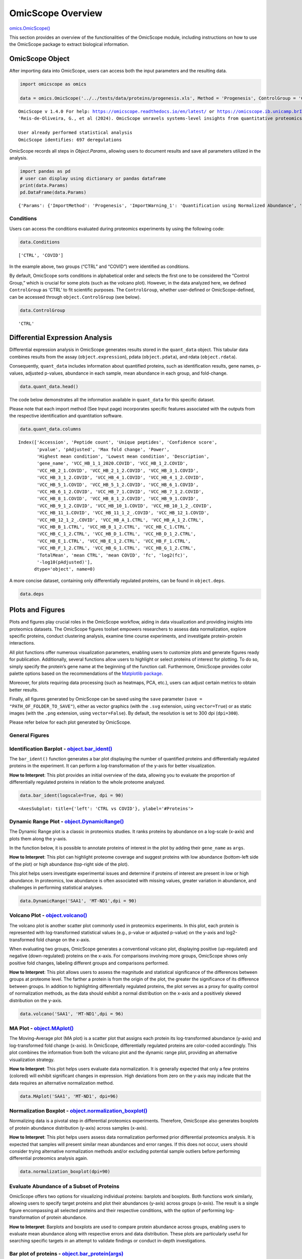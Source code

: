 OmicScope Overview
==================

`omics.OmicScope() <https://omicscope.readthedocs.io/en/latest/reference/omicscope.html#omicscope.OmicScope>`__

This section provides an overview of the functionalities of the
OmicScope module, including instructions on how to use the OmicScope
package to extract biological information.

OmicScope Object
----------------

After importing data into OmicScope, users can access both the input
parameters and the resulting data.

.. code:: ipython3

    
    import omicscope as omics
    
    data = omics.OmicScope('../../tests/data/proteins/progenesis.xls', Method = 'Progenesis', ControlGroup = 'CTRL')
    


.. parsed-literal::

    OmicScope v 1.4.0 For help: https://omicscope.readthedocs.io/en/latest/ or https://omicscope.ib.unicamp.brIf you use  in published research, please cite:
    'Reis-de-Oliveira, G., et al (2024). OmicScope unravels systems-level insights from quantitative proteomics data 
    
    User already performed statistical analysis
    OmicScope identifies: 697 deregulations
    

OmicScope records all steps in *Object.Params*, allowing users to
document results and save all parameters utilized in the analysis.

.. code:: ipython3

    import pandas as pd 
    # user can display using dictionary or pandas dataframe
    print(data.Params)
    pd.DataFrame(data.Params)


.. parsed-literal::

    {'Params': {'ImportMethod': 'Progenesis', 'ImportWarning_1': 'Quantification using Normalized Abundance', 'Stats': 'Imported from user data', 'Stats_Warning1': 'Only 1 experimental group identified', 'Stats_Warning_2': 'Drop protein contaminants based on Frankenfield, 2022'}}
    



.. raw:: html

    <div>
    <style scoped>
        .dataframe tbody tr th:only-of-type {
            vertical-align: middle;
        }
    
        .dataframe tbody tr th {
            vertical-align: top;
        }
    
        .dataframe thead th {
            text-align: right;
        }
    </style>
    <table border="1" class="dataframe">
      <thead>
        <tr style="text-align: right;">
          <th></th>
          <th>Params</th>
        </tr>
      </thead>
      <tbody>
        <tr>
          <th>ImportMethod</th>
          <td>Progenesis</td>
        </tr>
        <tr>
          <th>ImportWarning_1</th>
          <td>Quantification using Normalized Abundance</td>
        </tr>
        <tr>
          <th>Stats</th>
          <td>Imported from user data</td>
        </tr>
        <tr>
          <th>Stats_Warning1</th>
          <td>Only 1 experimental group identified</td>
        </tr>
        <tr>
          <th>Stats_Warning_2</th>
          <td>Drop protein contaminants based on Frankenfiel...</td>
        </tr>
      </tbody>
    </table>
    </div>



Conditions
~~~~~~~~~~

Users can access the conditions evaluated during proteomics experiments
by using the following code:

.. code:: ipython3

    data.Conditions




.. parsed-literal::

    ['CTRL', 'COVID']



In the example above, two groups (“CTRL” and “COVID”) were identified as
conditions.

By default, OmicScope sorts conditions in alphabetical order and selects
the first one to be considered the “Control Group,” which is crucial for
some plots (such as the volcano plot). However, in the data analyzed
here, we defined ``ControlGroup`` as ‘CTRL’ to fit scientific purposes.
The ``ControlGroup``, whether user-defined or OmicScope-defined, can be
accessed through ``object.ControlGroup`` (see below).

.. code:: ipython3

    data.ControlGroup




.. parsed-literal::

    'CTRL'



Differential Expression Analysis
--------------------------------

Differential expression analysis in OmicScope generates results stored
in the ``quant_data`` object. This tabular data combines results from
the assay (``object.expression``), pdata (``object.pdata``), and rdata
(``object.rdata``).

Consequently, ``quant_data`` includes information about quantified
proteins, such as identification results, gene names, p-values, adjusted
p-values, abundance in each sample, mean abundance in each group, and
fold-change.

.. code:: ipython3

    data.quant_data.head()




.. raw:: html

    <div>
    <style scoped>
        .dataframe tbody tr th:only-of-type {
            vertical-align: middle;
        }
    
        .dataframe tbody tr th {
            vertical-align: top;
        }
    
        .dataframe thead th {
            text-align: right;
        }
    </style>
    <table border="1" class="dataframe">
      <thead>
        <tr style="text-align: right;">
          <th></th>
          <th>Accession</th>
          <th>Peptide count</th>
          <th>Unique peptides</th>
          <th>Confidence score</th>
          <th>pvalue</th>
          <th>pAdjusted</th>
          <th>Max fold change</th>
          <th>Power</th>
          <th>Highest mean condition</th>
          <th>Lowest mean condition</th>
          <th>...</th>
          <th>VCC_HB_F_1.CTRL</th>
          <th>VCC_HB_F_1_2.CTRL</th>
          <th>VCC_HB_G_1.CTRL</th>
          <th>VCC_HB_G_1_2.CTRL</th>
          <th>TotalMean</th>
          <th>mean CTRL</th>
          <th>mean COVID</th>
          <th>fc</th>
          <th>log2(fc)</th>
          <th>-log10(pAdjusted)</th>
        </tr>
      </thead>
      <tbody>
        <tr>
          <th>0</th>
          <td>P0DJI8</td>
          <td>1</td>
          <td>1</td>
          <td>6.8809</td>
          <td>0.000000e+00</td>
          <td>0.000000</td>
          <td>2.192654</td>
          <td>1.000000</td>
          <td>COVID</td>
          <td>CTRL</td>
          <td>...</td>
          <td>12731.691404</td>
          <td>13233.853968</td>
          <td>15059.764993</td>
          <td>12423.510364</td>
          <td>2.387711e+04</td>
          <td>13618.731398</td>
          <td>2.986117e+04</td>
          <td>2.192654</td>
          <td>1.132678</td>
          <td>inf</td>
        </tr>
        <tr>
          <th>2</th>
          <td>P03886</td>
          <td>3</td>
          <td>0</td>
          <td>24.0213</td>
          <td>1.299387e-07</td>
          <td>0.000041</td>
          <td>1.386199</td>
          <td>0.999998</td>
          <td>CTRL</td>
          <td>COVID</td>
          <td>...</td>
          <td>122412.705135</td>
          <td>115490.657307</td>
          <td>136493.069796</td>
          <td>143254.473213</td>
          <td>9.672463e+04</td>
          <td>117378.518567</td>
          <td>8.467654e+04</td>
          <td>0.721397</td>
          <td>-0.471134</td>
          <td>4.390512</td>
        </tr>
        <tr>
          <th>3</th>
          <td>Q9BSM1</td>
          <td>2</td>
          <td>2</td>
          <td>12.2670</td>
          <td>5.516988e-07</td>
          <td>0.000105</td>
          <td>1.726615</td>
          <td>0.999984</td>
          <td>COVID</td>
          <td>CTRL</td>
          <td>...</td>
          <td>16792.299671</td>
          <td>17921.537559</td>
          <td>21259.563932</td>
          <td>23265.526938</td>
          <td>3.388698e+04</td>
          <td>23227.525099</td>
          <td>4.010499e+04</td>
          <td>1.726615</td>
          <td>0.787946</td>
          <td>3.979791</td>
        </tr>
        <tr>
          <th>4</th>
          <td>O94819</td>
          <td>32</td>
          <td>16</td>
          <td>190.5708</td>
          <td>5.575815e-07</td>
          <td>0.000105</td>
          <td>1.245223</td>
          <td>0.999984</td>
          <td>COVID</td>
          <td>CTRL</td>
          <td>...</td>
          <td>770950.278605</td>
          <td>798518.655465</td>
          <td>847853.002726</td>
          <td>836297.424534</td>
          <td>1.025731e+06</td>
          <td>888172.927691</td>
          <td>1.105973e+06</td>
          <td>1.245223</td>
          <td>0.316404</td>
          <td>3.979791</td>
        </tr>
        <tr>
          <th>5</th>
          <td>Q14894</td>
          <td>17</td>
          <td>8</td>
          <td>146.9671</td>
          <td>7.825126e-07</td>
          <td>0.000111</td>
          <td>1.451950</td>
          <td>0.999974</td>
          <td>COVID</td>
          <td>CTRL</td>
          <td>...</td>
          <td>477789.148751</td>
          <td>479162.075245</td>
          <td>557800.495276</td>
          <td>576637.794756</td>
          <td>6.018212e+05</td>
          <td>468182.298998</td>
          <td>6.797772e+05</td>
          <td>1.451950</td>
          <td>0.537992</td>
          <td>3.953746</td>
        </tr>
      </tbody>
    </table>
    <p>5 rows × 56 columns</p>
    </div>



The code below demonstrates all the information available in
``quant_data`` for this specific dataset.

Please note that each import method (See Input page) incorporates
specific features associated with the outputs from the respective
identification and quantitation software.

.. code:: ipython3

    data.quant_data.columns




.. parsed-literal::

    Index(['Accession', 'Peptide count', 'Unique peptides', 'Confidence score',
           'pvalue', 'pAdjusted', 'Max fold change', 'Power',
           'Highest mean condition', 'Lowest mean condition', 'Description',
           'gene_name', 'VCC_HB_1_1_2020.COVID', 'VCC_HB_1_2.COVID',
           'VCC_HB_2_1.COVID', 'VCC_HB_2_1_2.COVID', 'VCC_HB_3_1.COVID',
           'VCC_HB_3_1_2.COVID', 'VCC_HB_4_1.COVID', 'VCC_HB_4_1_2.COVID',
           'VCC_HB_5_1.COVID', 'VCC_HB_5_1_2.COVID', 'VCC_HB_6_1.COVID',
           'VCC_HB_6_1_2.COVID', 'VCC_HB_7_1.COVID', 'VCC_HB_7_1_2.COVID',
           'VCC_HB_8_1.COVID', 'VCC_HB_8_1_2.COVID', 'VCC_HB_9_1.COVID',
           'VCC_HB_9_1_2.COVID', 'VCC_HB_10_1.COVID', 'VCC_HB_10_1_2_.COVID',
           'VCC_HB_11_1.COVID', 'VCC_HB_11_1_2_.COVID', 'VCC_HB_12_1.COVID',
           'VCC_HB_12_1_2_.COVID', 'VCC_HB_A_1.CTRL', 'VCC_HB_A_1_2.CTRL',
           'VCC_HB_B_1.CTRL', 'VCC_HB_B_1_2.CTRL', 'VCC_HB_C_1.CTRL',
           'VCC_HB_C_1_2.CTRL', 'VCC_HB_D_1.CTRL', 'VCC_HB_D_1_2.CTRL',
           'VCC_HB_E_1.CTRL', 'VCC_HB_E_1_2.CTRL', 'VCC_HB_F_1.CTRL',
           'VCC_HB_F_1_2.CTRL', 'VCC_HB_G_1.CTRL', 'VCC_HB_G_1_2.CTRL',
           'TotalMean', 'mean CTRL', 'mean COVID', 'fc', 'log2(fc)',
           '-log10(pAdjusted)'],
          dtype='object', name=0)



A more concise dataset, containing only differentially regulated
proteins, can be found in ``object.deps``.

.. code:: ipython3

    data.deps




.. raw:: html

    <div>
    <style scoped>
        .dataframe tbody tr th:only-of-type {
            vertical-align: middle;
        }
    
        .dataframe tbody tr th {
            vertical-align: top;
        }
    
        .dataframe thead th {
            text-align: right;
        }
    </style>
    <table border="1" class="dataframe">
      <thead>
        <tr style="text-align: right;">
          <th></th>
          <th>gene_name</th>
          <th>Accession</th>
          <th>pAdjusted</th>
          <th>-log10(pAdjusted)</th>
          <th>log2(fc)</th>
        </tr>
      </thead>
      <tbody>
        <tr>
          <th>0</th>
          <td>SAA1</td>
          <td>P0DJI8</td>
          <td>0.000000</td>
          <td>inf</td>
          <td>1.132678</td>
        </tr>
        <tr>
          <th>2</th>
          <td>MT-ND1</td>
          <td>P03886</td>
          <td>0.000041</td>
          <td>4.390512</td>
          <td>-0.471134</td>
        </tr>
        <tr>
          <th>3</th>
          <td>PCGF1</td>
          <td>Q9BSM1</td>
          <td>0.000105</td>
          <td>3.979791</td>
          <td>0.787946</td>
        </tr>
        <tr>
          <th>4</th>
          <td>KBTBD11</td>
          <td>O94819</td>
          <td>0.000105</td>
          <td>3.979791</td>
          <td>0.316404</td>
        </tr>
        <tr>
          <th>5</th>
          <td>CRYM</td>
          <td>Q14894</td>
          <td>0.000111</td>
          <td>3.953746</td>
          <td>0.537992</td>
        </tr>
        <tr>
          <th>...</th>
          <td>...</td>
          <td>...</td>
          <td>...</td>
          <td>...</td>
          <td>...</td>
        </tr>
        <tr>
          <th>730</th>
          <td>NDUFAF4</td>
          <td>Q9P032</td>
          <td>0.049305</td>
          <td>1.307110</td>
          <td>-0.309369</td>
        </tr>
        <tr>
          <th>731</th>
          <td>HPCAL1</td>
          <td>P37235</td>
          <td>0.049335</td>
          <td>1.306847</td>
          <td>0.273795</td>
        </tr>
        <tr>
          <th>732</th>
          <td>METTL7A</td>
          <td>Q9H8H3</td>
          <td>0.049393</td>
          <td>1.306333</td>
          <td>0.432424</td>
        </tr>
        <tr>
          <th>733</th>
          <td>NDEL1</td>
          <td>Q9GZM8</td>
          <td>0.049710</td>
          <td>1.303558</td>
          <td>0.191609</td>
        </tr>
        <tr>
          <th>734</th>
          <td>TKFC</td>
          <td>Q3LXA3</td>
          <td>0.049777</td>
          <td>1.302972</td>
          <td>0.248767</td>
        </tr>
      </tbody>
    </table>
    <p>697 rows × 5 columns</p>
    </div>



Plots and Figures
-----------------

Plots and figures play crucial roles in the OmicScope workflow, aiding
in data visualization and providing insights into proteomics datasets.
The OmicScope figures toolset empowers researchers to assess data
normalization, explore specific proteins, conduct clustering analysis,
examine time course experiments, and investigate protein-protein
interactions.

All plot functions offer numerous visualization parameters, enabling
users to customize plots and generate figures ready for publication.
Additionally, several functions allow users to highlight or select
proteins of interest for plotting. To do so, simply specify the
protein’s gene name at the beginning of the function call. Furthermore,
OmicScope provides color palette options based on the recommendations of
the `Matplotlib
package <https://matplotlib.org/stable/tutorials/colors/colormaps.html>`__.

Moreover, for plots requiring data processing (such as heatmaps, PCA,
etc.), users can adjust certain metrics to obtain better results.

Finally, all figures generated by OmicScope can be saved using the
``save`` parameter (``save = "PATH_OF_FOLDER_TO_SAVE"``), either as
vector graphics (with the ``.svg`` extension, using ``vector=True``) or
as static images (with the ``.png`` extension, using ``vector=False``).
By default, the resolution is set to 300 dpi (``dpi=300``).

Please refer below for each plot generated by OmicScope.

General Figures
~~~~~~~~~~~~~~~

Identification Barplot - `object.bar_ident() <https://omicscope.readthedocs.io/en/latest/reference/generalvisualization.html#omicscope.General.GeneralVisualization.bar_ident>`__
~~~~~~~~~~~~~~~~~~~~~~~~~~~~~~~~~~~~~~~~~~~~~~~~~~~~~~~~~~~~~~~~~~~~~~~~~~~~~~~~~~~~~~~~~~~~~~~~~~~~~~~~~~~~~~~~~~~~~~~~~~~~~~~~~~~~~~~~~~~~~~~~~~~~~~~~~~~~~~~~~~~~~~~~~~~~~~~~~

The ``bar_ident()`` function generates a bar plot displaying the number
of quantified proteins and differentially regulated proteins in the
experiment. It can perform a log-transformation of the y-axis for better
visualization.

**How to Interpret**: This plot provides an initial overview of the
data, allowing you to evaluate the proportion of differentially
regulated proteins in relation to the whole proteome analyzed.

.. code:: ipython3

    data.bar_ident(logscale=True, dpi = 90)



.. image:: omicscope_files%5Comicscope_16_0.png




.. parsed-literal::

    <AxesSubplot: title={'left': 'CTRL vs COVID'}, ylabel='#Proteins'>



Dynamic Range Plot - `object.DynamicRange() <https://omicscope.readthedocs.io/en/latest/reference/generalvisualization.html#omicscope.General.GeneralVisualization.DynamicRange>`__
~~~~~~~~~~~~~~~~~~~~~~~~~~~~~~~~~~~~~~~~~~~~~~~~~~~~~~~~~~~~~~~~~~~~~~~~~~~~~~~~~~~~~~~~~~~~~~~~~~~~~~~~~~~~~~~~~~~~~~~~~~~~~~~~~~~~~~~~~~~~~~~~~~~~~~~~~~~~~~~~~~~~~~~~~~~~~~~~~~~

The Dynamic Range plot is a classic in proteomics studies. It ranks
proteins by abundance on a log-scale (x-axis) and plots them along the
y-axis.

In the function below, it is possible to annotate proteins of interest
in the plot by adding their ``gene_name`` as ``args``.

**How to Interpret**: This plot can highlight proteome coverage and
suggest proteins with low abundance (bottom-left side of the plot) or
high abundance (top-right side of the plot).

This plot helps users investigate experimental issues and determine if
proteins of interest are present in low or high abundance. In
proteomics, low abundance is often associated with missing values,
greater variation in abundance, and challenges in performing statistical
analyses.

.. code:: ipython3

    data.DynamicRange('SAA1', 'MT-ND1',dpi = 90)



.. image:: omicscope_files%5Comicscope_18_0.png


Volcano Plot - `object.volcano() <https://omicscope.readthedocs.io/en/latest/reference/generalvisualization.html#omicscope.General.GeneralVisualization.volcano>`__
~~~~~~~~~~~~~~~~~~~~~~~~~~~~~~~~~~~~~~~~~~~~~~~~~~~~~~~~~~~~~~~~~~~~~~~~~~~~~~~~~~~~~~~~~~~~~~~~~~~~~~~~~~~~~~~~~~~~~~~~~~~~~~~~~~~~~~~~~~~~~~~~~~~~~~~~~~~~~~~~~~~

The volcano plot is another scatter plot commonly used in proteomics
experiments. In this plot, each protein is represented with
log-transformed statistical values (e.g., p-value or adjusted p-value)
on the y-axis and log2-transformed fold change on the x-axis.

When evaluating two groups, OmicScope generates a conventional volcano
plot, displaying positive (up-regulated) and negative (down-regulated)
proteins on the x-axis. For comparisons involving more groups, OmicScope
shows only positive fold changes, labeling different groups and
comparisons performed.

**How to Interpret**: This plot allows users to assess the magnitude and
statistical significance of the differences between groups at proteome
level. The farther a protein is from the origin of the plot, the greater
the significance of its difference between groups. In addition to
highlighting differentially regulated proteins, the plot serves as a
proxy for quality control of normalization methods, as the data should
exhibit a normal distribution on the x-axis and a positively skewed
distribution on the y-axis.

.. code:: ipython3

    data.volcano('SAA1', 'MT-ND1',dpi = 96)



.. image:: omicscope_files%5Comicscope_20_0.png


MA Plot - `object.MAplot() <https://omicscope.readthedocs.io/en/latest/reference/generalvisualization.html#omicscope.General.GeneralVisualization.MAplot>`__
~~~~~~~~~~~~~~~~~~~~~~~~~~~~~~~~~~~~~~~~~~~~~~~~~~~~~~~~~~~~~~~~~~~~~~~~~~~~~~~~~~~~~~~~~~~~~~~~~~~~~~~~~~~~~~~~~~~~~~~~~~~~~~~~~~~~~~~~~~~~~~~~~~~~~~~~~~~~

The Moving-Average plot (MA plot) is a scatter plot that assigns each
protein its log-transformed abundance (y-axis) and log-transformed fold
change (x-axis). In OmicScope, differentially regulated proteins are
color-coded accordingly. This plot combines the information from both
the volcano plot and the dynamic range plot, providing an alternative
visualization strategy.

**How to Interpret**: This plot helps users evaluate data normalization.
It is generally expected that only a few proteins (colored) will exhibit
significant changes in expression. High deviations from zero on the
y-axis may indicate that the data requires an alternative normalization
method.

.. code:: ipython3

    data.MAplot('SAA1', 'MT-ND1', dpi=96)



.. image:: omicscope_files%5Comicscope_22_0.png


Normalization Boxplot - `object.normalization_boxplot() <https://omicscope.readthedocs.io/en/latest/reference/generalvisualization.html#omicscope.General.GeneralVisualization.normalization_boxplot>`__
~~~~~~~~~~~~~~~~~~~~~~~~~~~~~~~~~~~~~~~~~~~~~~~~~~~~~~~~~~~~~~~~~~~~~~~~~~~~~~~~~~~~~~~~~~~~~~~~~~~~~~~~~~~~~~~~~~~~~~~~~~~~~~~~~~~~~~~~~~~~~~~~~~~~~~~~~~~~~~~~~~~~~~~~~~~~~~~~~~~~~~~~~~~~~~~~~~~~~~~~

Normalizing data is a pivotal step in differential proteomics
experiments. Therefore, OmicScope also generates boxplots of protein
abundance distribution (y-axis) across samples (x-axis).

**How to Interpret**: This plot helps users assess data normalization
performed prior differential proteomics analysis. It is expected that
samples will present similar mean abundances and error ranges. If this
does not occur, users should consider trying alternative normalization
methods and/or excluding potential sample outliers before performing
differential proteomics analysis again.

.. code:: ipython3

    data.normalization_boxplot(dpi=90)



.. image:: omicscope_files%5Comicscope_24_0.png


Evaluate Abundance of a Subset of Proteins
~~~~~~~~~~~~~~~~~~~~~~~~~~~~~~~~~~~~~~~~~~

OmicScope offers two options for visualizing individual proteins:
barplots and boxplots. Both functions work similarly, allowing users to
specify target proteins and plot their abundances (y-axis) across groups
(x-axis). The result is a single figure encompassing all selected
proteins and their respective conditions, with the option of performing
log-transformation of protein abundance.

**How to Interpret**: Barplots and boxplots are used to compare protein
abundance across groups, enabling users to evaluate mean abundance along
with respective errors and data distribution. These plots are
particularly useful for searching specific targets in an attempt to
validate findings or conduct in-depth investigations.

Bar plot of proteins - `object.bar_protein(args) <https://omicscope.readthedocs.io/en/latest/reference/generalvisualization.html#omicscope.General.GeneralVisualization.bar_protein>`__
~~~~~~~~~~~~~~~~~~~~~~~~~~~~~~~~~~~~~~~~~~~~~~~~~~~~~~~~~~~~~~~~~~~~~~~~~~~~~~~~~~~~~~~~~~~~~~~~~~~~~~~~~~~~~~~~~~~~~~~~~~~~~~~~~~~~~~~~~~~~~~~~~~~~~~~~~~~~~~~~~~~~~~~~~~~~~~~~~~~~~~~

In the protein bar plot, OmicScope considers the mean as the estimator
and adds error bars representing the standard error.

.. code:: ipython3

    data.bar_protein('SAA1', 'MT-ND1', logscale=True, palette='viridis', dpi=90)



.. image:: omicscope_files%5Comicscope_26_0.png


Boxplot plot of proteins - `object.bar_protein(args) <https://omicscope.readthedocs.io/en/latest/reference/generalvisualization.html#omicscope.General.GeneralVisualization.boxplot_protein>`__
~~~~~~~~~~~~~~~~~~~~~~~~~~~~~~~~~~~~~~~~~~~~~~~~~~~~~~~~~~~~~~~~~~~~~~~~~~~~~~~~~~~~~~~~~~~~~~~~~~~~~~~~~~~~~~~~~~~~~~~~~~~~~~~~~~~~~~~~~~~~~~~~~~~~~~~~~~~~~~~~~~~~~~~~~~~~~~~~~~~~~~~~~~~~~~~

The boxplot displays the median, quartiles, and potential outliers of
the protein abundance among conditions. The box represents the quartiles
of the dataset, while the whiskers extend to show the rest of the
distribution, excluding points that are identified as “outliers”.

.. code:: ipython3

    data.boxplot_protein('SAA1', 'MT-ND1', palette='viridis', dpi=90)



.. image:: omicscope_files%5Comicscope_28_0.png


Clustering Analysis
~~~~~~~~~~~~~~~~~~~

As with all Omics technologies, proteomics experiments generate large
amounts of data. Organizing this data and extracting biological
information can be challenging tasks. Therefore, clustering algorithms
are often applied to organize information, verify sample clustering,
evaluate co-expression patterns, and identify patterns among
differentially regulated proteins.

To address this diversity of analyses, OmicScope provides four plots
that utilize distinct clustering algorithms: hierarchical clustering,
principal component analysis (PCA), and k-means.

Heatmap - `object.heatmap() <https://omicscope.readthedocs.io/en/latest/reference/generalvisualization.html#omicscope.General.GeneralVisualization.heatmap>`__
~~~~~~~~~~~~~~~~~~~~~~~~~~~~~~~~~~~~~~~~~~~~~~~~~~~~~~~~~~~~~~~~~~~~~~~~~~~~~~~~~~~~~~~~~~~~~~~~~~~~~~~~~~~~~~~~~~~~~~~~~~~~~~~~~~~~~~~~~~~~~~~~~~~~~~~~~~~~~~

The heatmap function utilizes protein (y-axis) and sample (x-axis)
information to perform hierarchical clustering. Users can optionally
specify alternative metrics for calculating distances between clusters
or methods for performing cluster linkage. For more information about
these parameters and all available options, please refer to the
documentation for `metric
distance <https://docs.scipy.org/doc/scipy/reference/generated/scipy.spatial.distance.pdist.html#scipy.spatial.distance.pdist>`__
and `clustering
linkage <https://docs.scipy.org/doc/scipy/reference/generated/scipy.cluster.hierarchy.linkage.html#scipy.cluster.hierarchy.linkage>`__.

Other arguments of the Heatmap function are for visualization purposes.
Additionally, this function allows users to select specific proteins to
generate the heatmap from a subset of target proteins.

**How to Interpret**: The heatmap helps users identify clusters of
proteins that can distinguish between groups, as well as the patterns
associated with each condition. In longitudinal experimental designs,
OmicScope also labels the time points for convenient analysis. When
performing longitudinal experimental designs, it is common practice not
to perform column clustering to allow visualization of the protein
abundance changing over time among conditions.

.. code:: ipython3

    data.heatmap(dpi=90, linewidth=0)



.. image:: omicscope_files%5Comicscope_31_0.png


Sample Correlation - `object.correlation() <https://omicscope.readthedocs.io/en/latest/reference/generalvisualization.html#omicscope.General.GeneralVisualization.correlation>`__
~~~~~~~~~~~~~~~~~~~~~~~~~~~~~~~~~~~~~~~~~~~~~~~~~~~~~~~~~~~~~~~~~~~~~~~~~~~~~~~~~~~~~~~~~~~~~~~~~~~~~~~~~~~~~~~~~~~~~~~~~~~~~~~~~~~~~~~~~~~~~~~~~~~~~~~~~~~~~~~~~~~~~~~~~~~~~~~~~

This function calculates pair-wise correlations between samples using
Pearson’s correlation algorithm by default. OmicScope then performs
hierarchical clustering on the correlation matrix. Besides the metrics
and linkage methods found in the `heatmap
function <#heatmap---objectheatmap>`__, this function also allows users
to use other correlation indices such as ‘kendall’ or ‘spearman’ to
perform pair-wise correlation.

To evaluate similarity considering the whole proteome, the correlation
function sets the protein p-value as 1.0 by default.

**How to Interpret**: Since this plot evaluates pair-wise similarity
between samples, it can be used to identify outliers, technical
variations, reproducibility issues, normalization problems, and the
impact of differentially regulated proteins on the entire proteome.

.. code:: ipython3

    data.correlation(dpi=90, linewidth=0)



.. image:: omicscope_files%5Comicscope_33_0.png


Principal Component Analysis - `object.pca() <https://omicscope.readthedocs.io/en/latest/reference/generalvisualization.html#omicscope.General.GeneralVisualization.pca>`__
~~~~~~~~~~~~~~~~~~~~~~~~~~~~~~~~~~~~~~~~~~~~~~~~~~~~~~~~~~~~~~~~~~~~~~~~~~~~~~~~~~~~~~~~~~~~~~~~~~~~~~~~~~~~~~~~~~~~~~~~~~~~~~~~~~~~~~~~~~~~~~~~~~~~~~~~~~~~~~~~~~~~~~~~~~~

In proteomics, Principal Component Analysis (PCA) is a dimensionality
reduction technique used to cluster samples based on their protein
abundance profiles. This analysis transforms high-dimensional proteomics
data into a lower-dimensional space by identifying principal components
(PCs), which are variables that capture the most variance in the data.
The Scree plot presents the variance explained for each PC (left panel),
while the clustering analysis is shown in the right panel for the two
PCs that explain the most variance (PC1 and PC2).

Notably, OmicScope’s PCA function allows users to adjust the p-value
threshold for protein inclusion, which is set to 0.05 by default.

**How to Interpret**: PCA helps in grouping similar samples. It is
expected that samples from the same biological conditions should be
closest together, while samples from distinct conditions should be
further apart.

.. code:: ipython3

    data.pca(pvalue = 0.05, dpi = 90)



.. image:: omicscope_files%5Comicscope_35_0.png


K-Means - `object.k_trend() <https://omicscope.readthedocs.io/en/latest/reference/generalvisualization.html#omicscope.General.GeneralVisualization.k_trend>`__
~~~~~~~~~~~~~~~~~~~~~~~~~~~~~~~~~~~~~~~~~~~~~~~~~~~~~~~~~~~~~~~~~~~~~~~~~~~~~~~~~~~~~~~~~~~~~~~~~~~~~~~~~~~~~~~~~~~~~~~~~~~~~~~~~~~~~~~~~~~~~~~~~~~~~~~~~~~~~~

K-means is a clustering algorithm that partitions data into *k*
clusters. It works by initializing *k* centroids randomly, then
iteratively assigning each data point to the nearest centroid and
updating the centroids to be the mean of the assigned points. This
process repeats until the centroids no longer change significantly,
resulting in clusters where data points within each cluster are more
similar to each other than to those in other clusters.

Users can provide the *k* value to define clusters, such as
``k_cluster=2`` for up- and down-regulated clusters. However, by
default, OmicScope calculates the optimal *k* value using a `kneed
algorithm <https://kneed.readthedocs.io/en/stable/>`__.

**Longitudinal Purposes**: During longitudinal analysis, protein levels
may exhibit various patterns over time. For instance, a protein’s
abundance might increase in the control group and then decrease, while
in the treatment group, the same protein might initially decrease and
then increase. To identify these patterns, OmicScope performs k-means
clustering to identify protein clusters and then plots the mean protein
abundance according to conditions to evaluate how each cluster behaves
in each group.

**How to Interpret**: OmicScope displays all *k* clusters and the
respective mean protein abundance for each sample, split according to
group. This plot allows users to identify molecular trends and may
suggest proteins that exhibit co-expression patterns. Additionally,
OmicScope prints and stores the proteins belonging to each cluster,
allowing further investigations on specific subset of proteins.

.. code:: ipython3

    data.k_trend(dpi=96)


.. parsed-literal::

    KneeLocator identifies: 4 clusters
    


.. image:: omicscope_files%5Comicscope_37_1.png




.. raw:: html

    <div>
    <style scoped>
        .dataframe tbody tr th:only-of-type {
            vertical-align: middle;
        }
    
        .dataframe tbody tr th {
            vertical-align: top;
        }
    
        .dataframe thead th {
            text-align: right;
        }
    </style>
    <table border="1" class="dataframe">
      <thead>
        <tr style="text-align: right;">
          <th></th>
          <th>cluster</th>
          <th>gene_name</th>
        </tr>
      </thead>
      <tbody>
        <tr>
          <th>0</th>
          <td>0</td>
          <td>{SPTBN4, TUBB4A, CMPK1, GNG4, RAP1A, DHODH, HA...</td>
        </tr>
        <tr>
          <th>1</th>
          <td>1</td>
          <td>{HLA-H, GNAZ, ATP4A, RPL27A, SEPTIN14, CHCHD3,...</td>
        </tr>
        <tr>
          <th>2</th>
          <td>2</td>
          <td>{IZUMO1, MGST3, MT-ND6, MT-CO1, LIN28A, NDUFAF...</td>
        </tr>
        <tr>
          <th>3</th>
          <td>3</td>
          <td>{FTCD, ESYT1, TIPRL, LDHA, TRAP1, FLOT1, BLVRA...</td>
        </tr>
      </tbody>
    </table>
    </div>



Protein-Protein Interactions - `object.PPInteractions() <https://omicscope.readthedocs.io/en/latest/reference/generalvisualization.html#omicscope.General.GeneralVisualization.PPInteractions>`__
~~~~~~~~~~~~~~~~~~~~~~~~~~~~~~~~~~~~~~~~~~~~~~~~~~~~~~~~~~~~~~~~~~~~~~~~~~~~~~~~~~~~~~~~~~~~~~~~~~~~~~~~~~~~~~~~~~~~~~~~~~~~~~~~~~~~~~~~~~~~~~~~~~~~~~~~~~~~~~~~~~~~~~~~~~~~~~~~~~~~~~~~~~~~~~~~~

Proteomics data analysis solely based on protein abundance can be
challenging when trying to derive biological insights. To overcome this
limitation, OmicScope utilizes the `STRING
API <https://string-db.org/>`__ to retrieve protein-protein
interactions, including functional or physical interactions.

The ``PPInteractions`` function in OmicScope allows users to customize
the evidence score for considering protein-protein interactions (default
set to ``0.7``). It also supports searching for communities based on the
Louvain algorithm and choosing between physical or functional
interactions (default set to ``'functional'``). Users need to specify
the correct NCBI identifier for the organism under study (default set to
``9606`` for Human; other options include Mus musculus = 10090, and
Rattus norvegicus = 10116).

Since the complexity of plotting graphs can vary depending on the data,
OmicScope provides the option to export network data to visualization
software like Cytoscape and Gephi for more comprehensive and customized
visualization. To export a plot to other tools, users only need to
specify the ``save`` parameter as the path to save the file.

**How to Interpret**: Each node represents a protein, while edges
represent PPIs that passed the score threshold. The colors of the nodes
indicate protein fold changes, while the edge widths indicate the PPI
score. When performing the Louvain clustering algorithm, the node edge
color is also related to a specific module.

.. code:: ipython3

    data.PPInteractions(pvalue=0.01, dpi=96)




.. parsed-literal::

    <networkx.classes.graph.Graph at 0x1d046804650>




.. image:: omicscope_files%5Comicscope_39_1.png

